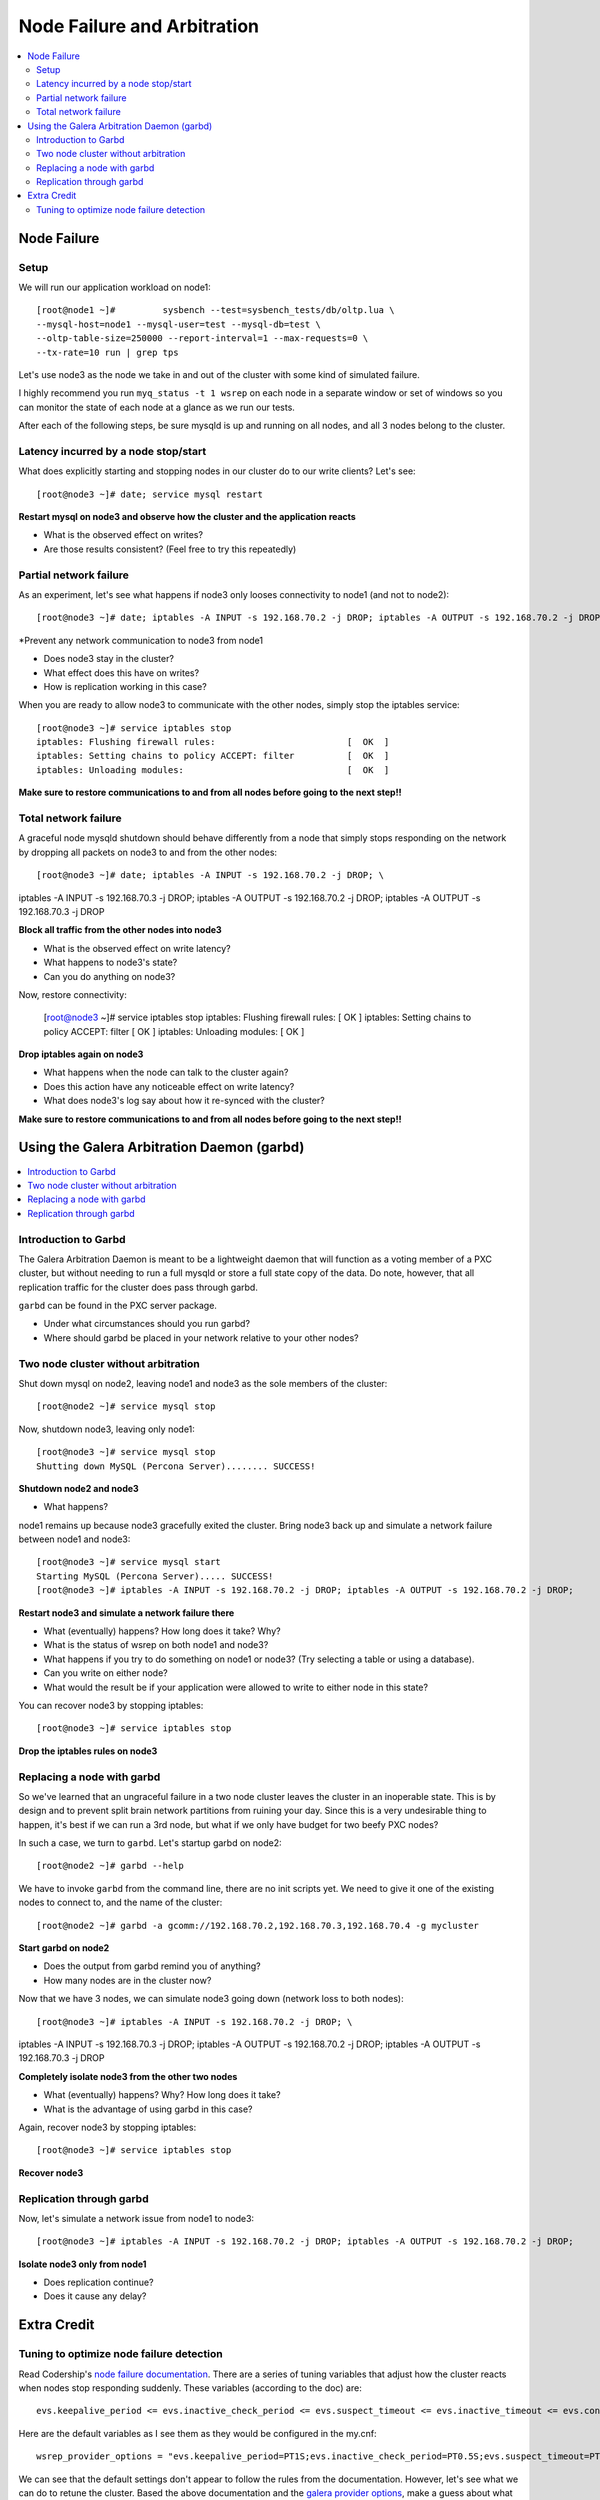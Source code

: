 Node Failure and Arbitration
===============================

.. contents:: 
   :backlinks: entry
   :local:

Node Failure
-------------------

Setup
~~~~~~~~~~~~~~~~~~~

We will run our application workload on node1::

	[root@node1 ~]# 	sysbench --test=sysbench_tests/db/oltp.lua \
	--mysql-host=node1 --mysql-user=test --mysql-db=test \
	--oltp-table-size=250000 --report-interval=1 --max-requests=0 \
	--tx-rate=10 run | grep tps

Let's use node3 as the node we take in and out of the cluster with some kind of simulated failure.

I highly recommend you run ``myq_status -t 1 wsrep`` on each node in a separate window or set of windows so you can monitor the state of each node at a glance as we run our tests.

After each of the following steps, be sure mysqld is up and running on all nodes, and all 3 nodes belong to the cluster.


Latency incurred by a node stop/start
~~~~~~~~~~~~~~~~~~~~~~~~~~~~~~~~~~~~~~

What does explicitly starting and stopping nodes in our cluster do to our write clients?  Let's see::

	[root@node3 ~]# date; service mysql restart

**Restart mysql on node3 and observe how the cluster and the application reacts**

- What is the observed effect on writes?  
- Are those results consistent? (Feel free to try this repeatedly)


Partial network failure
~~~~~~~~~~~~~~~~~~~~~~~~~~~~~~~~~~~~~~

As an experiment, let's see what happens if node3 only looses connectivity to node1 (and not to node2)::

	[root@node3 ~]# date; iptables -A INPUT -s 192.168.70.2 -j DROP; iptables -A OUTPUT -s 192.168.70.2 -j DROP

*Prevent any network communication to node3 from node1

- Does node3 stay in the cluster?
- What effect does this have on writes?
- How is replication working in this case?

When you are ready to allow node3 to communicate with the other nodes, simply stop the iptables service::

	[root@node3 ~]# service iptables stop
	iptables: Flushing firewall rules:                         [  OK  ]
	iptables: Setting chains to policy ACCEPT: filter          [  OK  ]
	iptables: Unloading modules:                               [  OK  ]

**Make sure to restore communications to and from all nodes before going to the next step!!**


Total network failure
~~~~~~~~~~~~~~~~~~~~~~~~~~~~~~~~~~~~~~

A graceful node mysqld shutdown should behave differently from a node that simply stops responding on the network by dropping all packets on node3 to and from the other nodes::

	[root@node3 ~]# date; iptables -A INPUT -s 192.168.70.2 -j DROP; \
iptables -A INPUT -s 192.168.70.3 -j DROP; iptables -A OUTPUT -s 192.168.70.2 -j DROP; \
iptables -A OUTPUT -s 192.168.70.3 -j DROP

**Block all traffic from the other nodes into node3**

- What is the observed effect on write latency?
- What happens to node3's state?
- Can you do anything on node3?

Now, restore connectivity:

	[root@node3 ~]# service iptables stop
	iptables: Flushing firewall rules:                         [  OK  ]
	iptables: Setting chains to policy ACCEPT: filter          [  OK  ]
	iptables: Unloading modules:                               [  OK  ]

**Drop iptables again on node3**

- What happens when the node can talk to the cluster again?
- Does this action have any noticeable effect on write latency?
- What does node3's log say about how it re-synced with the cluster?

**Make sure to restore communications to and from all nodes before going to the next step!!**


Using the Galera Arbitration Daemon (garbd)
---------------------------------------------

.. contents:: 
   :backlinks: entry
   :local:

Introduction to Garbd
~~~~~~~~~~~~~~~~~~~~~~~~~~~~~~~~~~~~~~

The Galera Arbitration Daemon is meant to be a lightweight daemon that will function as a voting member of a PXC cluster, but without needing to run a full mysqld or store a full state copy of the data.  Do note, however, that all replication traffic for the cluster does pass through garbd.  

``garbd`` can be found in the PXC server package.

- Under what circumstances should you run garbd?
- Where should garbd be placed in your network relative to your other nodes?


Two node cluster without arbitration
~~~~~~~~~~~~~~~~~~~~~~~~~~~~~~~~~~~~~~

Shut down mysql on node2, leaving node1 and node3 as the sole members of the cluster::

	[root@node2 ~]# service mysql stop

Now, shutdown node3, leaving only node1::

	[root@node3 ~]# service mysql stop
	Shutting down MySQL (Percona Server)........ SUCCESS!

**Shutdown node2 and node3**

- What happens?

node1 remains up because node3 gracefully exited the cluster.  Bring node3 back up and simulate a network failure between node1 and node3::

	[root@node3 ~]# service mysql start
	Starting MySQL (Percona Server)..... SUCCESS!
	[root@node3 ~]# iptables -A INPUT -s 192.168.70.2 -j DROP; iptables -A OUTPUT -s 192.168.70.2 -j DROP; 

**Restart node3 and simulate a network failure there**

- What (eventually) happens?  How long does it take?  Why?
- What is the status of wsrep on both node1 and node3?
- What happens if you try to do something on node1 or node3? (Try selecting a table or using a database).  
- Can you write on either node?
- What would the result be if your application were allowed to write to either node in this state?

You can recover node3 by stopping iptables::

	[root@node3 ~]# service iptables stop

**Drop the iptables rules on node3**


Replacing a node with garbd
~~~~~~~~~~~~~~~~~~~~~~~~~~~~~~~~~~~~~~

So we've learned that an ungraceful failure in a two node cluster leaves the cluster in an inoperable state.  This is by design and to prevent split brain network partitions from ruining your day.  Since this is a very undesirable thing to happen, it's best if we can run a 3rd node, but what if we only have budget for two beefy PXC nodes?

In such a case, we turn to ``garbd``.  Let's startup garbd on node2::

	[root@node2 ~]# garbd --help

We have to invoke ``garbd`` from the command line, there are no init scripts yet.  We need to give it one of the existing nodes to connect to, and the name of the cluster::

	[root@node2 ~]# garbd -a gcomm://192.168.70.2,192.168.70.3,192.168.70.4 -g mycluster

**Start garbd on node2**

- Does the output from garbd remind you of anything?
- How many nodes are in the cluster now?

Now that we have 3 nodes, we can simulate node3 going down (network loss to both nodes)::

	[root@node3 ~]# iptables -A INPUT -s 192.168.70.2 -j DROP; \
iptables -A INPUT -s 192.168.70.3 -j DROP; iptables -A OUTPUT -s 192.168.70.2 -j DROP; \
iptables -A OUTPUT -s 192.168.70.3 -j DROP

**Completely isolate node3 from the other two nodes**

- What (eventually) happens?  Why?  How long does it take?
- What is the advantage of using garbd in this case?

Again, recover node3 by stopping iptables::

	[root@node3 ~]# service iptables stop

**Recover node3**

Replication through garbd
~~~~~~~~~~~~~~~~~~~~~~~~~~~~~~~~~~~~~~

Now, let's simulate a network issue from node1 to node3::

	[root@node3 ~]# iptables -A INPUT -s 192.168.70.2 -j DROP; iptables -A OUTPUT -s 192.168.70.2 -j DROP; 

**Isolate node3 only from node1**

- Does replication continue?
- Does it cause any delay?


Extra Credit
--------------

Tuning to optimize node failure detection
~~~~~~~~~~~~~~~~~~~~~~~~~~~~~~~~~~~~~~~~~~~~~~~~~~~~~

Read Codership's `node failure documentation <http://www.codership.com/wiki/doku.php?id=node_failure>`_.  There are a series of tuning variables that adjust how the cluster reacts when nodes stop responding suddenly.  These variables (according to the doc) are::

	evs.keepalive_period <= evs.inactive_check_period <= evs.suspect_timeout <= evs.inactive_timeout <= evs.consensus_timeout

Here are the default variables as I see them as they would be configured in the my.cnf::

	wsrep_provider_options = "evs.keepalive_period=PT1S;evs.inactive_check_period=PT0.5S;evs.suspect_timeout=PT5S;evs.inactive_timeout=PT15S;evs.consensus_timeout=PT30S"

We can see that the default settings don't appear to follow the rules from the documentation.  However, let's see what we can do to retune the cluster.  Based the above documentation and the `galera provider options <http://www.codership.com/wiki/doku.php?id=galera_parameters_0.8>`_, make a guess about what should be tuned and see how it affects write latencies.  Some notes:

- Setting bad values here can either cause mysqld to crash on restart, or (occasionally) spew helpful error messages into the mysql error log
- You must put the settings in the my.cnf on each node and restart.
- Try setting only a subset of variables. 
- Try making only very incremental changes.
- You have to change the setting on all the nodes separately, there is no way to apply a setting to all nodes in the cluster at once.
- Block all network traffic to node3 as in the previous step to simulate the outage.
- Messing with these variables can really screw up your cluster requiring you to re-SST all your nodes.  Have fun!

Questions:

- What timeout setting ended up being most effective?
- What are the tradeoffs of how you retuned the settings compared with the defaults? 
